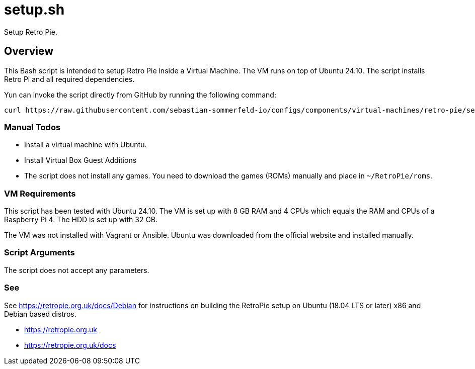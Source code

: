 = setup.sh

Setup Retro Pie.

== Overview

This Bash script  is intended to setup Retro Pie inside a Virtual Machine. The VM
runs on top of Ubuntu 24.10. The script installs Retro Pi and all required dependencies.

Yun can invoke the script directly from GitHub by running the following command:

[source, bash]

----
curl https://raw.githubusercontent.com/sebastian-sommerfeld-io/configs/components/virtual-machines/retro-pie/setup.sh | bash -
----

=== Manual Todos

* Install a virtual machine with Ubuntu.
* Install Virtual Box Guest Additions
* The script does not install any games. You need to download the games (ROMs) manually and place in `~/RetroPie/roms`.

=== VM Requirements

This script has been tested with Ubuntu 24.10. The VM is set up with 8 GB RAM and 4 CPUs which
equals the RAM and CPUs of a Raspberry Pi 4. The HDD is set up with 32 GB.

The VM was not installed with Vagrant or Ansible. Ubuntu was downloaded from the official
website and installed manually.

=== Script Arguments

The script does not accept any parameters.

=== See

See https://retropie.org.uk/docs/Debian for instructions on building the RetroPie setup on Ubuntu
(18.04 LTS or later) x86 and Debian based distros.

* https://retropie.org.uk
* https://retropie.org.uk/docs
